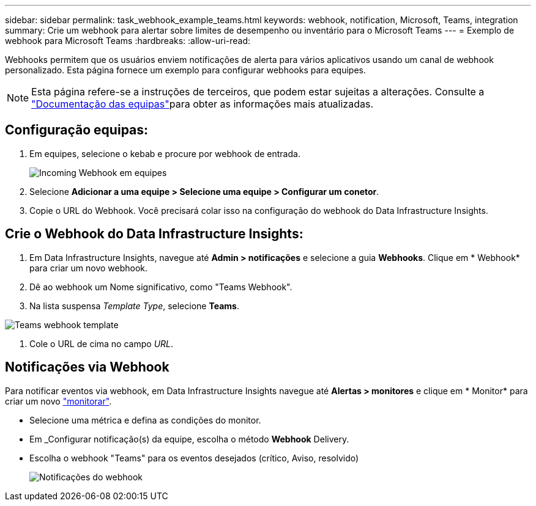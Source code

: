 ---
sidebar: sidebar 
permalink: task_webhook_example_teams.html 
keywords: webhook, notification, Microsoft, Teams, integration 
summary: Crie um webhook para alertar sobre limites de desempenho ou inventário para o Microsoft Teams 
---
= Exemplo de webhook para Microsoft Teams
:hardbreaks:
:allow-uri-read: 


[role="lead"]
Webhooks permitem que os usuários enviem notificações de alerta para vários aplicativos usando um canal de webhook personalizado. Esta página fornece um exemplo para configurar webhooks para equipes.


NOTE: Esta página refere-se a instruções de terceiros, que podem estar sujeitas a alterações. Consulte a link:https://docs.microsoft.com/en-us/microsoftteams/platform/webhooks-and-connectors/how-to/add-incoming-webhook["Documentação das equipas"]para obter as informações mais atualizadas.



== Configuração equipas:

. Em equipes, selecione o kebab e procure por webhook de entrada.
+
image:Webhooks_Teams_Create_Webhook.png["Incoming Webhook em equipes"]

. Selecione *Adicionar a uma equipe > Selecione uma equipe > Configurar um conetor*.
. Copie o URL do Webhook. Você precisará colar isso na configuração do webhook do Data Infrastructure Insights.




== Crie o Webhook do Data Infrastructure Insights:

. Em Data Infrastructure Insights, navegue até *Admin > notificações* e selecione a guia *Webhooks*. Clique em * Webhook* para criar um novo webhook.
. Dê ao webhook um Nome significativo, como "Teams Webhook".
. Na lista suspensa _Template Type_, selecione *Teams*.


image:Webhooks-Teams_example.png["Teams webhook template"]

. Cole o URL de cima no campo _URL_.




== Notificações via Webhook

Para notificar eventos via webhook, em Data Infrastructure Insights navegue até *Alertas > monitores* e clique em * Monitor* para criar um novo link:task_create_monitor.html["monitorar"].

* Selecione uma métrica e defina as condições do monitor.
* Em _Configurar notificação(s) da equipe, escolha o método *Webhook* Delivery.
* Escolha o webhook "Teams" para os eventos desejados (crítico, Aviso, resolvido)
+
image:Webhooks_Teams_Notifications.png["Notificações do webhook"]


